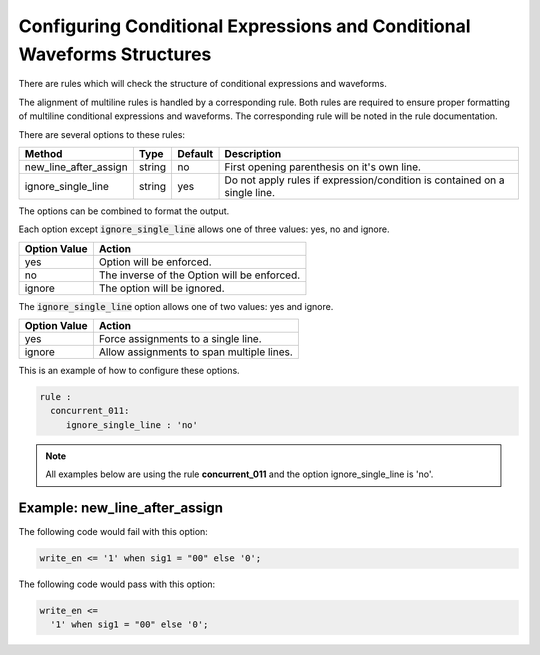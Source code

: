 Configuring Conditional Expressions and Conditional Waveforms Structures
------------------------------------------------------------------------

There are rules which will check the structure of conditional expressions and waveforms.

The alignment of multiline rules is handled by a corresponding rule.
Both rules are required to ensure proper formatting of multiline conditional expressions and waveforms.
The corresponding rule will be noted in the rule documentation.

There are several options to these rules:

+-----------------------+---------+---------+---------------------------------------------------------+
| Method                |   Type  | Default | Description                                             |
+=======================+=========+=========+=========================================================+
| new_line_after_assign | string  |   no    | First opening parenthesis on it's own line.             |
+-----------------------+---------+---------+---------------------------------------------------------+
| ignore_single_line    | string  |   yes   | Do not apply rules if expression/condition is contained |
|                       |         |         | on a single line.                                       |
+-----------------------+---------+---------+---------------------------------------------------------+

The options can be combined to format the output.

Each option except :code:`ignore_single_line` allows one of three values:  yes, no and ignore.

+----------------------+---------------------------------------------------------+
| Option Value         | Action                                                  |
+======================+=========================================================+
| yes                  | Option will be enforced.                                |
+----------------------+---------------------------------------------------------+
| no                   | The inverse of the Option will be enforced.             |
+----------------------+---------------------------------------------------------+
| ignore               | The option will be ignored.                             |
+----------------------+---------------------------------------------------------+

The :code:`ignore_single_line` option allows one of two values:  yes and ignore.

+----------------------+--------------------------------------------------------------+
| Option Value         | Action                                                       |
+======================+==============================================================+
| yes                  | Force assignments to a single line.                          |
+----------------------+--------------------------------------------------------------+
| ignore               | Allow assignments to span multiple lines.                    |
+----------------------+--------------------------------------------------------------+

This is an example of how to configure these options.

.. code-block:: yaml

   rule :
     concurrent_011:
        ignore_single_line : 'no'

.. NOTE:: All examples below are using the rule **concurrent_011** and the option ignore_single_line is 'no'.

Example: new_line_after_assign
##############################

The following code would fail with this option:

.. code-Block:: vhdl

    write_en <= '1' when sig1 = "00" else '0';

The following code would pass with this option:

.. code-block:: vhdl

    write_en <=
      '1' when sig1 = "00" else '0';
